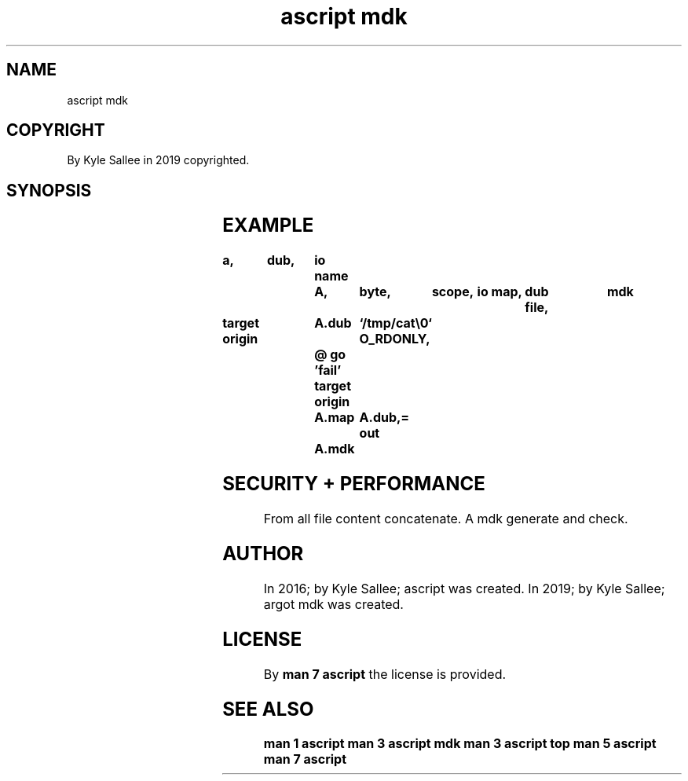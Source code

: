 .TH "ascript mdk" 3
.SH NAME
.EX
ascript mdk

.SH COPYRIGHT
.EX
By Kyle Sallee in 2019 copyrighted.

.SH SYNOPSIS
.EX
.TS
llll.
\fBargot	host	make	use\fR
mdk	byte	*.mdk	Message digest generate.
.TE
.ta T 8n

.SH EXAMPLE
.EX
.ta T 8n
.in -8
\fB
a,	dub,	io
name		A,	byte,	scope,	io map,	dub file,	mdk

target origin	A.dub	`/tmp/cat\\0`
O_RDONLY,	@
go		'fail'
target origin	A.map	A.dub,=
out		A.mdk
\fR
.in

.SH SECURITY + PERFORMANCE
.EX
From all file content concatenate.
A    mdk generate and check.

.SH AUTHOR
.EX
In 2016; by Kyle Sallee; ascript     was created.
In 2019; by Kyle Sallee; argot   mdk was created.

.SH LICENSE
.EX
By \fBman 7 ascript\fR the license is provided.

.SH SEE ALSO
.EX
\fB
man 1 ascript
man 3 ascript mdk
man 3 ascript top
man 5 ascript
man 7 ascript
\fR

